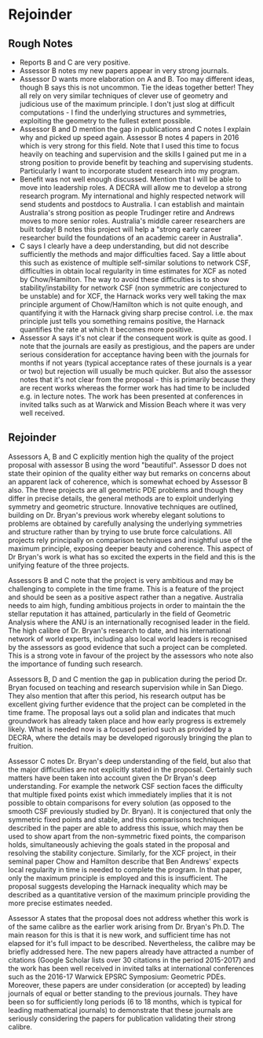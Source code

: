 * Rejoinder
** Rough Notes
- Reports B and C are very positive.
- Assessor B notes my new papers appear in very strong journals.
- Assessor D wants more elaboration on A and B. Too may different ideas, though B says this is not uncommon. Tie the ideas together better! They all rely on very similar techniques of clever use of geometry and judicious use of the maximum principle. I don't just slog at difficult computations - I find the underlying structures and symmetries, exploiting the geometry to the fullest extent possible.
- Assessor B and D mention the gap in publications and C notes I explain why and picked up speed again. Assessor B notes 4 papers in 2016 which is very strong for this field. Note that I used this time to focus heavily on teaching and supervision and the skills I gained put me in a strong position to provide benefit by teaching and supervising students. Particularly I want to incorporate student research into my program.
- Benefit was not well enough discussed. Mention that I will be able to move into leadership roles. A DECRA will allow me to develop a strong research program. My international and highly respected network will send students and postdocs to Australia. I can establish and maintain Australia's strong position as people Trudinger retire and Andrews moves to more senior roles. Australia's middle career researchers are built today! B notes this project will help a "strong early career researcher build the foundations of an academic career in Australia".
- C says I clearly have a deep understanding, but did not describe sufficiently the methods and major difficulties faced. Say a little about this such as existence of multiple self-similar solutions to network CSF, difficulties in obtain local regularity in time estimates for XCF as noted by Chow/Hamilton. The way to avoid these difficulties is to show stability/instability for network CSF (non symmetric are conjectured to be unstable) and for XCF, the Harnack works very well taking the max principle argument of Chow/Hamilton which is not quite enough, and quantifying it with the Harnack giving sharp precise control. i.e. the max principle just tells you something remains positive, the Harnack quantifies the rate at which it becomes more positive.
- Assessor A says it's not clear if the consequent work is quite as good. I note that the journals are easily as prestigious, and the papers are under serious consideration for acceptance having been with the journals for months if not years (typical acceptance rates of these journals is a year or two) but rejection will usually be much quicker. But also the assessor notes that it's not clear from the proposal - this is primarily because they are recent works whereas the former work has had time to be included e.g. in lecture notes. The work has been presented at conferences in invited talks such as at Warwick and Mission Beach where it was very well received.

** Rejoinder

Assessors A, B and C explicitly mention high the quality of the project proposal with assessor B using the word "beautiful". Assessor D does not state their opinion of the quality either way but remarks on concerns about an apparent lack of coherence, which is somewhat echoed by Assessor B also. The three projects are all geometric PDE problems and though they differ in precise details, the general methods are to exploit underlying symmetry and geometric structure. Innovative techniques are outlined, building on Dr. Bryan's previous work whereby elegant solutions to problems are obtained by carefully analysing the underlying symmetries and structure rather than by trying to use brute force calculations. All projects rely principally on comparison techniques and insightful use of the maximum principle, exposing deeper beauty and coherence. This aspect of Dr Bryan's work is what has so excited the experts in the field and this is the unifying feature of the three projects.

Assessors B and C note that the project is very ambitious and may be challenging to complete in the time frame. This is a feature of the project and should be seen as a positive aspect rather than a negative. Australia needs to aim high, funding ambitious projects in order to maintain the the stellar reputation it has attained, particularly in the field of Geometric Analysis where the ANU is an internationally recognised leader in the field. The high calibre of Dr. Bryan's research to date, and his international network of world experts, including also local world leaders is recognised by the assessors as good evidence that such a project can be completed. This is a strong vote in favour of the project by the assessors who note also the importance of funding such research.

Assessors B, D and C mention the gap in publication during the period Dr. Bryan focused on teaching and research supervision while in San Diego. They also mention that after this period, his research output has be excellent giving further evidence that the project can be completed in the time frame. The proposal lays out a solid plan and indicates that much groundwork has already taken place and how early progress is extremely likely. What is needed now is a focused period such as provided by a DECRA, where the details may be developed rigorously bringing the plan to fruition.

Assessor C notes Dr. Bryan's deep understanding of the field, but also that the major difficulties are not explicitly stated in the proposal. Certainly such matters have been taken into account given the Dr Bryan's deep understanding. For example the network CSF section faces the difficulty that multiple fixed points exist which immediately implies that it is not possible to obtain comparisons for every solution (as opposed to the smooth CSF previously studied by Dr. Bryan). It is conjectured that only the symmetric fixed points and stable, and this comparisons techniques described in the paper are able to address this issue, which may then be used to show apart from the non-symmetric fixed points, the comparison holds, simultaneously achieving the goals stated in the proposal and resolving the stability conjecture. Similarly, for the XCF project, in their seminal paper Chow and Hamilton describe that Ben Andrews' expects local regularity in time is needed to complete the program. In that paper, only the maximum principle is employed and this is insufficient. The proposal suggests developing the Harnack inequality which may be described as a quantitative version of the maximum principle providing the more precise estimates needed.

Assessor A states that the proposal does not address whether this work is of the same calibre as the earlier work arising from Dr. Bryan's Ph.D. The main reason for this is that it is new work, and sufficient time has not elapsed for it's full impact to be described. Nevertheless, the calibre may be briefly addressed here. The new papers already have attracted a number of citations (Google Scholar lists over 30 citations in the period 2015-2017) and the work has been well received in invited talks at international conferences such as the 2016-17 Warwick EPSRC Symposium: Geometric PDEs. Moreover, these papers are under consideration (or accepted) by leading journals of equal or better standing to the previous journals. They have been so for sufficiently long periods (6 to 18 months, which is typical for leading mathematical journals) to demonstrate that these journals are seriously considering the papers for publication validating their strong calibre.

